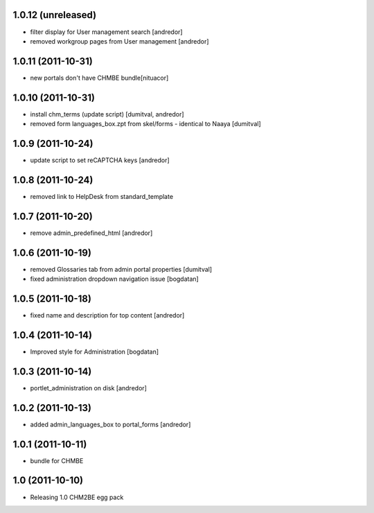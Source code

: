 1.0.12 (unreleased)
------------------
* filter display for User management search [andredor]
* removed workgroup pages from User management [andredor]

1.0.11 (2011-10-31)
------------------
* new portals don't have CHMBE bundle[nituacor]

1.0.10 (2011-10-31)
------------------
* install chm_terms (update script) [dumitval, andredor]
* removed form languages_box.zpt from skel/forms - identical to Naaya [dumitval]

1.0.9 (2011-10-24)
------------------
* update script to set reCAPTCHA keys [andredor]

1.0.8 (2011-10-24)
------------------
* removed link to HelpDesk from standard_template

1.0.7 (2011-10-20)
------------------
* remove admin_predefined_html [andredor]

1.0.6 (2011-10-19)
------------------
* removed Glossaries tab from admin portal properties [dumitval]
* fixed administration dropdown navigation issue [bogdatan]

1.0.5 (2011-10-18)
------------------
* fixed name and description for top content [andredor]

1.0.4 (2011-10-14)
------------------
* Improved style for Administration [bogdatan]

1.0.3 (2011-10-14)
------------------
* portlet_administration on disk [andredor]

1.0.2 (2011-10-13)
-----------------------
* added admin_languages_box to portal_forms [andredor]

1.0.1 (2011-10-11)
-----------------------
* bundle for CHMBE

1.0 (2011-10-10)
-----------------------
* Releasing 1.0 CHM2BE egg pack
